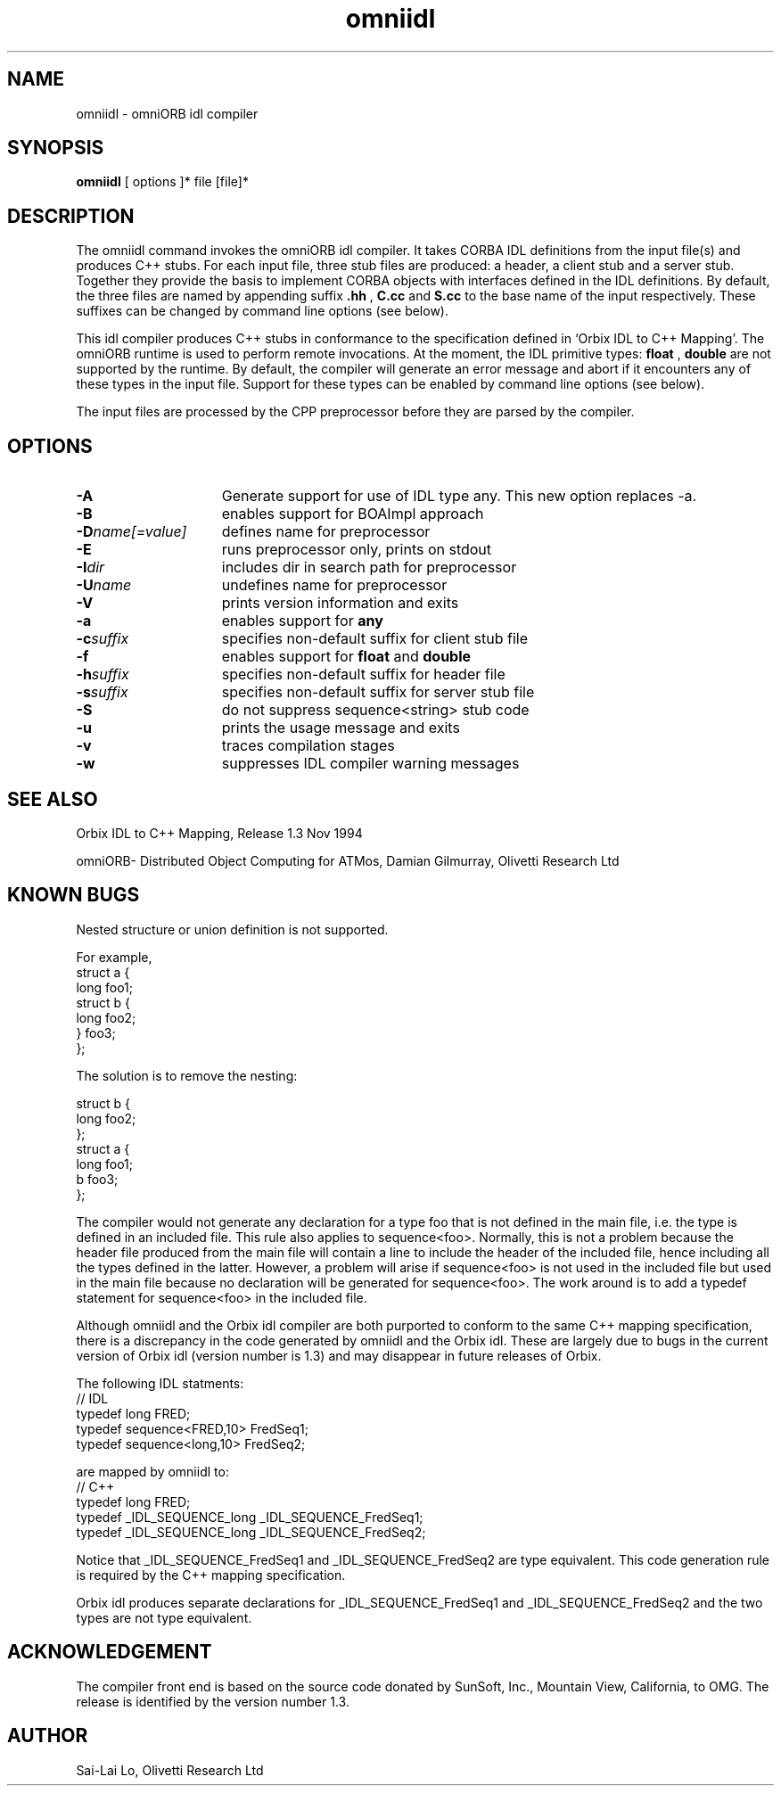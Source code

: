 .TH omniidl 1 "17.05.95" "Olivetti Research Ltd"
.SH NAME
omniidl \- omniORB idl compiler
.SH SYNOPSIS
.B omniidl
[ options ]* file [file]*
.SH DESCRIPTION
The omniidl command invokes the omniORB idl compiler. It takes CORBA IDL
definitions from the input file(s) and produces C++ stubs. For each input
file, three stub files are produced: a header, a client stub and a server
stub. Together they provide the basis to implement CORBA objects with
interfaces defined in the IDL definitions. By default, the three files are
named by appending suffix
.B .hh
,
.B C.cc
and
.B S.cc
to the base name of the input respectively. These suffixes can be changed
by command line options (see below).

This idl compiler produces C++ stubs in conformance to the specification
defined in `Orbix IDL to C++ Mapping'. The omniORB runtime is used to
perform remote invocations. At the moment, the IDL primitive types: 
.B float
,
.B double
are not supported by the runtime. By default, the compiler will generate an
error message and abort if it encounters any of these types in the input
file. Support for these types can be enabled by command line options (see
below).

The input files are processed by the CPP preprocessor before they are
parsed by the compiler.

.SH OPTIONS
.TP 15
.B \-A
Generate support for use of IDL type any. This new option replaces -a.
.TP
.B \-B
enables support for BOAImpl approach
.TP
.BI \-D name[=value]
defines name for preprocessor
.TP
.BI \-E
runs preprocessor only, prints on stdout
.TP
.BI \-I dir
includes dir in search path for preprocessor
.TP
.BI \-U name
undefines name for preprocessor
.TP
.BI \-V
prints version information and exits
.TP
.BI \-a
enables support for
.B any
.TP
.BI \-c suffix
specifies non-default suffix for client stub file
.TP
.BI \-f
enables support for
.B float
and
.B double
.TP
.BI \-h suffix
specifies non-default suffix for header file
.TP
.BI \-s suffix
specifies non-default suffix for server stub file
.TP
.BI \-S
do not suppress sequence\<string\> stub code
.TP
.BI \-u
prints the usage message and exits
.TP
.BI \-v
traces compilation stages
.TP
.BI \-w
suppresses IDL compiler warning messages

 
.SH SEE ALSO

Orbix IDL to C++ Mapping, Release 1.3 Nov 1994

omniORB- Distributed Object Computing for ATMos, Damian Gilmurray, Olivetti
Research Ltd

.SH KNOWN BUGS

Nested structure or union definition is not supported.

.nf
For example, 
   struct a {
     long foo1;
     struct b {
        long foo2;
     } foo3;
   };

The solution is to remove the nesting:

    struct b {
      long foo2;
    };
    struct a {
      long foo1;
      b foo3;
    };
.fi

The compiler would not generate any declaration for a type foo that is not
defined in the main file, i.e. the type is defined in an included file.
This rule also applies to sequence<foo>. Normally, this is not a problem
because the header file produced from the main file will contain a line to
include the header of the included file, hence including all the types
defined in the latter. However, a problem will arise if sequence<foo> is
not used in the included file but used in the main file because no
declaration will be generated for sequence<foo>. The work around is to
add a typedef statement for sequence<foo> in the included file.

Although omniidl and the Orbix idl compiler are both purported to conform
to the same C++ mapping specification, there is a discrepancy in
the code generated by omniidl and the Orbix idl. These are largely due to
bugs in the current version of Orbix idl (version number is 1.3) and may
disappear in future releases of Orbix.

The following IDL statments:
.nf
    // IDL
    typedef long FRED;
    typedef sequence<FRED,10> FredSeq1;
    typedef sequence<long,10> FredSeq2;
.fi

are mapped by omniidl to:
.nf
    // C++
    typedef long FRED;
    typedef _IDL_SEQUENCE_long _IDL_SEQUENCE_FredSeq1;
    typedef _IDL_SEQUENCE_long _IDL_SEQUENCE_FredSeq2;
.fi

Notice that _IDL_SEQUENCE_FredSeq1 and _IDL_SEQUENCE_FredSeq2 are type
equivalent. This code generation rule is required by the C++ mapping
specification.

Orbix idl produces separate declarations for _IDL_SEQUENCE_FredSeq1 and
_IDL_SEQUENCE_FredSeq2 and the two types are not type equivalent.


.SH ACKNOWLEDGEMENT
The compiler front end is based on the source code donated by SunSoft,
Inc., Mountain View, California, to OMG. The release is identified by the
version number 1.3.

.SH AUTHOR
Sai-Lai Lo, Olivetti Research Ltd
